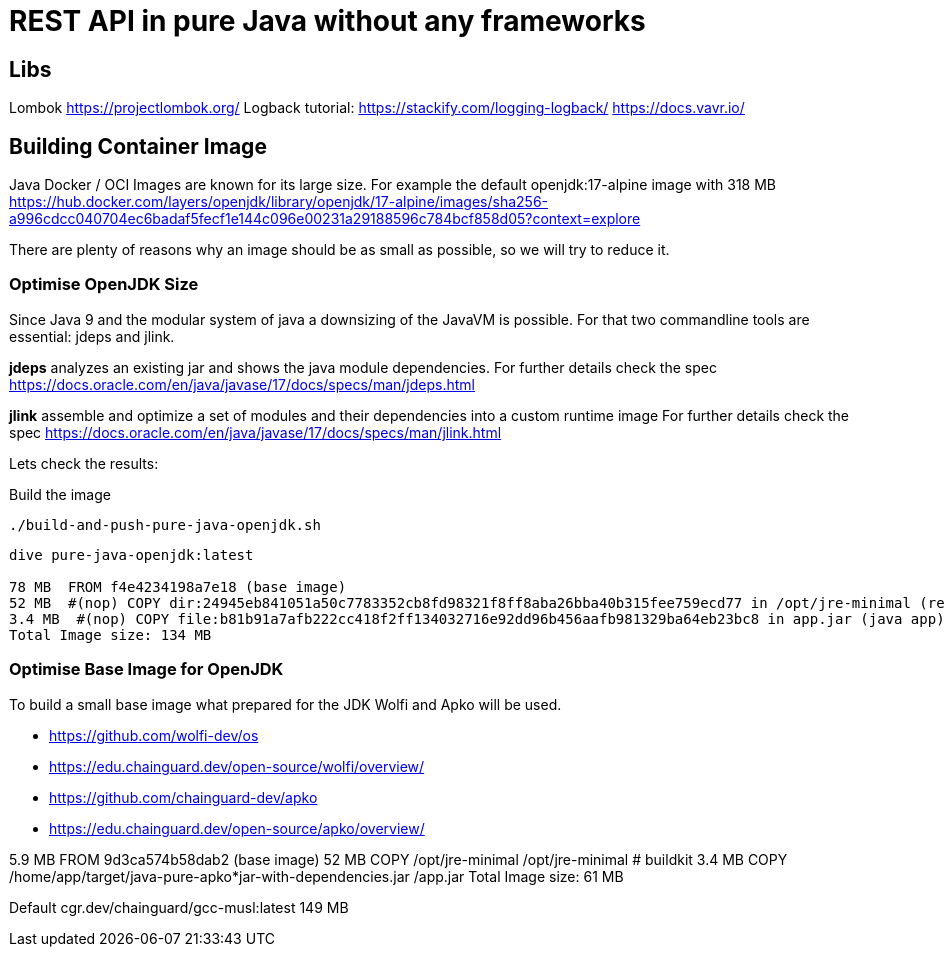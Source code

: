 = REST API in pure Java without any frameworks

== Libs
Lombok https://projectlombok.org/
Logback tutorial: https://stackify.com/logging-logback/
https://docs.vavr.io/





== Building Container Image

Java Docker / OCI Images are known for its large size. For example the default openjdk:17-alpine image with 318 MB
https://hub.docker.com/layers/openjdk/library/openjdk/17-alpine/images/sha256-a996cdcc040704ec6badaf5fecf1e144c096e00231a29188596c784bcf858d05?context=explore

There are plenty of reasons why an image should be as small as possible, so we will try to reduce it.


=== Optimise OpenJDK Size

Since Java 9 and the modular system of java a downsizing of the JavaVM is possible.
For that two commandline tools are essential: jdeps and jlink.

*jdeps* analyzes an existing jar and shows the java module dependencies.
For further details check the spec https://docs.oracle.com/en/java/javase/17/docs/specs/man/jdeps.html

*jlink* assemble and optimize a set of modules and their dependencies into a custom runtime image
For further details check the spec https://docs.oracle.com/en/java/javase/17/docs/specs/man/jlink.html

Lets check the results:

.Build the image
[source, bash]
----
./build-and-push-pure-java-openjdk.sh
----

[source, bash]
----
dive pure-java-openjdk:latest

78 MB  FROM f4e4234198a7e18 (base image)
52 MB  #(nop) COPY dir:24945eb841051a50c7783352cb8fd98321f8ff8aba26bba40b315fee759ecd77 in /opt/jre-minimal (reduced java vm)
3.4 MB  #(nop) COPY file:b81b91a7afb222cc418f2ff134032716e92dd96b456aafb981329ba64eb23bc8 in app.jar (java app)
Total Image size: 134 MB
----



=== Optimise Base Image for OpenJDK

To build a small base image what prepared for the JDK Wolfi and Apko will be used.

* https://github.com/wolfi-dev/os
* https://edu.chainguard.dev/open-source/wolfi/overview/
* https://github.com/chainguard-dev/apko
* https://edu.chainguard.dev/open-source/apko/overview/


5.9 MB  FROM 9d3ca574b58dab2 (base image)
52 MB  COPY /opt/jre-minimal /opt/jre-minimal # buildkit
3.4 MB  COPY /home/app/target/java-pure-apko*jar-with-dependencies.jar /app.jar
Total Image size: 61 MB


Default cgr.dev/chainguard/gcc-musl:latest 149 MB